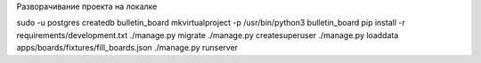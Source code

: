 Разворачивание проекта на локалке

sudo -u postgres createdb bulletin_board
mkvirtualproject -p /usr/bin/python3 bulletin_board
pip install -r requirements/development.txt
./manage.py migrate
./manage.py createsuperuser
./manage.py loaddata apps/boards/fixtures/fill_boards.json
./manage.py runserver